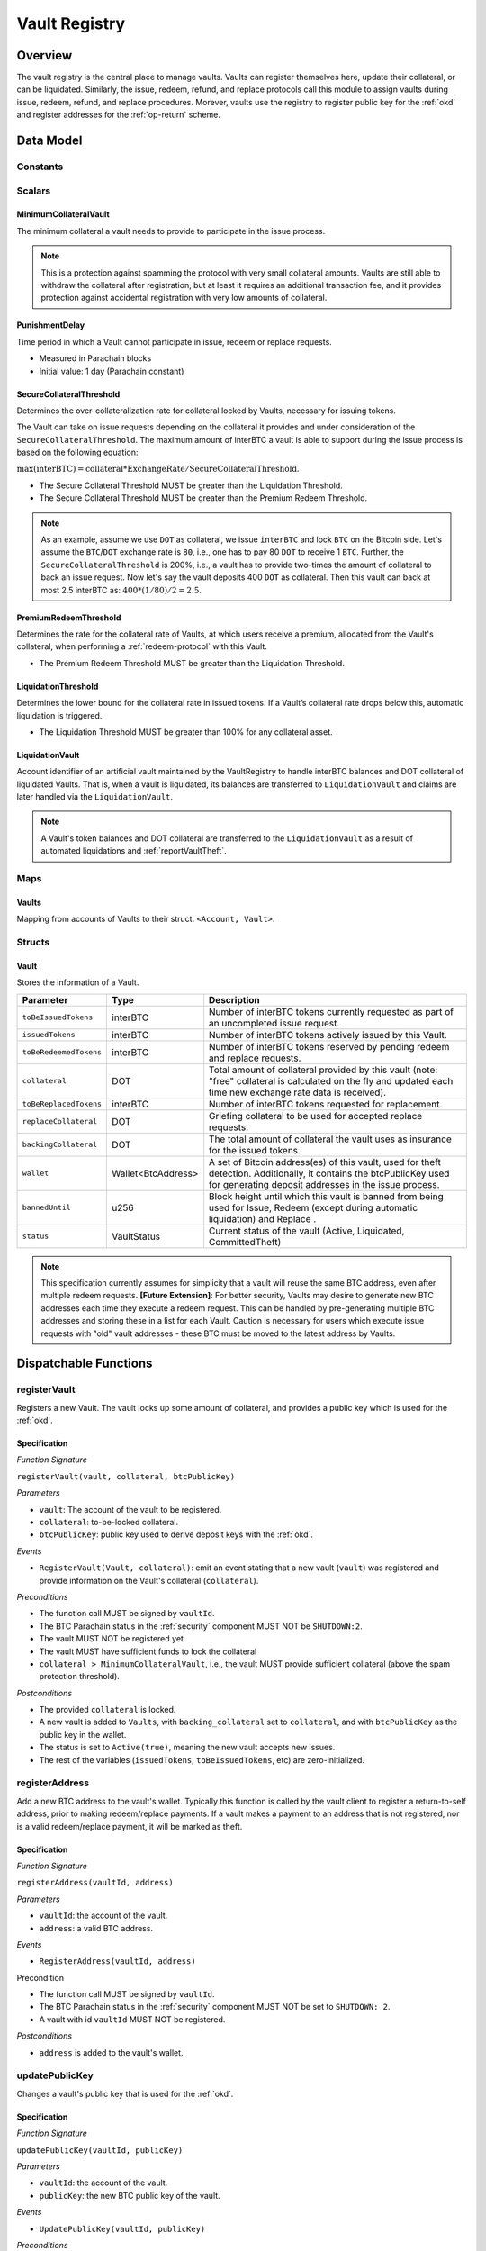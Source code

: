 .. _Vault-registry:

Vault Registry
==============

Overview
~~~~~~~~

The vault registry is the central place to manage vaults. Vaults can register themselves here, update their collateral, or can be liquidated.
Similarly, the issue, redeem, refund, and replace protocols call this module to assign vaults during issue, redeem, refund, and replace procedures.
Morever, vaults use the registry to register public key for the :ref:`okd` and register addresses for the :ref:`op-return` scheme.

Data Model
~~~~~~~~~~

Constants
---------

Scalars
-------

MinimumCollateralVault
......................

The minimum collateral a vault needs to provide to participate in the issue process. 

.. note:: This is a protection against spamming the protocol with very small collateral amounts. Vaults are still able to withdraw the collateral after registration, but at least it requires an additional transaction fee, and it provides protection against accidental registration with very low amounts of collateral.

.. _punishmentDelay:

PunishmentDelay
...............

Time period in which a Vault cannot participate in issue, redeem or replace requests.

- Measured in Parachain blocks
- Initial value: 1 day (Parachain constant)

.. _SecureCollateralThreshold:

SecureCollateralThreshold
.........................

Determines the over-collateralization rate for collateral locked by Vaults, necessary for issuing tokens. 

The Vault can take on issue requests depending on the collateral it provides and under consideration of the ``SecureCollateralThreshold``.
The maximum amount of interBTC a vault is able to support during the issue process is based on the following equation:

:math:`\text{max(interBTC)} = \text{collateral} * \text{ExchangeRate} / \text{SecureCollateralThreshold}`.

* The Secure Collateral Threshold MUST be greater than the Liquidation Threshold.
* The Secure Collateral Threshold MUST be greater than the Premium Redeem Threshold.

.. note:: As an example, assume we use ``DOT`` as collateral, we issue ``interBTC`` and lock ``BTC`` on the Bitcoin side. Let's assume the ``BTC``/``DOT`` exchange rate is ``80``, i.e., one has to pay 80 ``DOT`` to receive 1 ``BTC``. Further, the ``SecureCollateralThreshold`` is 200%, i.e., a vault has to provide two-times the amount of collateral to back an issue request. Now let's say the vault deposits 400 ``DOT`` as collateral. Then this vault can back at most 2.5 interBTC as: :math:`400 * (1/80) / 2 = 2.5`.


.. _PremiumCollateralThreshold:

PremiumRedeemThreshold
......................

Determines the rate for the collateral rate of Vaults, at which users receive a premium, allocated from the Vault's collateral, when performing a :ref:`redeem-protocol` with this Vault. 

* The Premium Redeem Threshold MUST be greater than the Liquidation Threshold.

.. _LiquidationThreshold:

LiquidationThreshold
....................

Determines the lower bound for the collateral rate in issued tokens. If a Vault’s collateral rate drops below this, automatic liquidation is triggered.

* The Liquidation Threshold MUST be greater than 100% for any collateral asset.

LiquidationVault
.................

Account identifier of an artificial vault maintained by the VaultRegistry to handle interBTC balances and DOT collateral of liquidated Vaults. That is, when a vault is liquidated, its balances are transferred to ``LiquidationVault`` and claims are later handled via the ``LiquidationVault``.


.. note:: A Vault's token balances and DOT collateral are transferred to the ``LiquidationVault`` as a result of automated liquidations and :ref:`reportVaultTheft`.


Maps
----


Vaults
......

Mapping from accounts of Vaults to their struct. ``<Account, Vault>``.


Structs
-------

Vault
.....

Stores the information of a Vault.

.. tabularcolumns:: |l|l|L|

=========================  ==================  ========================================================
Parameter                  Type                Description
=========================  ==================  ========================================================
``toBeIssuedTokens``       interBTC            Number of interBTC tokens currently requested as part of an uncompleted issue request.
``issuedTokens``           interBTC            Number of interBTC tokens actively issued by this Vault.
``toBeRedeemedTokens``     interBTC            Number of interBTC tokens reserved by pending redeem and replace requests. 
``collateral``             DOT                 Total amount of collateral provided by this vault (note: "free" collateral is calculated on the fly and updated each time new exchange rate data is received).
``toBeReplacedTokens``     interBTC            Number of interBTC tokens requested for replacement.
``replaceCollateral``      DOT                 Griefing collateral to be used for accepted replace requests.
``backingCollateral``      DOT                 The total amount of collateral the vault uses as insurance for the issued tokens.
``wallet``                 Wallet<BtcAddress>  A set of Bitcoin address(es) of this vault, used for theft detection. Additionally, it contains the btcPublicKey used for generating deposit addresses in the issue process. 
``bannedUntil``            u256                Block height until which this vault is banned from being used for Issue, Redeem (except during automatic liquidation) and Replace . 
``status``                 VaultStatus         Current status of the vault (Active, Liquidated, CommittedTheft)
=========================  ==================  ========================================================

.. note:: This specification currently assumes for simplicity that a vault will reuse the same BTC address, even after multiple redeem requests. **[Future Extension]**: For better security, Vaults may desire to generate new BTC addresses each time they execute a redeem request. This can be handled by pre-generating multiple BTC addresses and storing these in a list for each Vault. Caution is necessary for users which execute issue requests with "old" vault addresses - these BTC must be moved to the latest address by Vaults. 

Dispatchable Functions
~~~~~~~~~~~~~~~~~~~~~~


.. _registerVault:

registerVault
-------------

Registers a new Vault. The vault locks up some amount of collateral, and provides a public key which is used for the :ref:`okd`.

Specification
.............

*Function Signature*

``registerVault(vault, collateral, btcPublicKey)``

*Parameters*

* ``vault``: The account of the vault to be registered.
* ``collateral``: to-be-locked collateral.
* ``btcPublicKey``: public key used to derive deposit keys with the :ref:`okd`.


*Events*

* ``RegisterVault(Vault, collateral)``: emit an event stating that a new vault (``vault``) was registered and provide information on the Vault's collateral (``collateral``). 

*Preconditions*

* The function call MUST be signed by ``vaultId``.
* The BTC Parachain status in the :ref:`security` component MUST NOT be ``SHUTDOWN:2``.
* The vault MUST NOT be registered yet
* The vault MUST have sufficient funds to lock the collateral
* ``collateral > MinimumCollateralVault``, i.e., the vault MUST provide sufficient collateral (above the spam protection threshold).

*Postconditions*

* The provided ``collateral`` is locked.
* A new vault is added to ``Vaults``, with ``backing_collateral`` set to ``collateral``, and with ``btcPublicKey`` as the public key in the wallet. 
* The status is set to ``Active(true)``, meaning the new vault accepts new issues. 
* The rest of the variables (``issuedTokens``, ``toBeIssuedTokens``, etc) are zero-initialized. 

.. _registerAddress:

registerAddress
---------------

Add a new BTC address to the vault's wallet. Typically this function is called by the vault client to register a return-to-self address, prior to making redeem/replace payments. If a vault makes a payment to an address that is not registered, nor is a valid redeem/replace payment, it will be marked as theft.

Specification
.............

*Function Signature*

``registerAddress(vaultId, address)``

*Parameters*

* ``vaultId``: the account of the vault.
* ``address``: a valid BTC address.

*Events*

* ``RegisterAddress(vaultId, address)``



Precondition

* The function call MUST be signed by ``vaultId``.
* The BTC Parachain status in the :ref:`security` component MUST NOT be set to ``SHUTDOWN: 2``.
* A vault with id ``vaultId`` MUST NOT be registered.

*Postconditions*

* ``address`` is added to the vault's wallet.

 
.. _updatePublicKey:

updatePublicKey
---------------

Changes a vault's public key that is used for the :ref:`okd`.

Specification
.............

*Function Signature*

``updatePublicKey(vaultId, publicKey)``

*Parameters*

* ``vaultId``: the account of the vault.
* ``publicKey``: the new BTC public key of the vault.

*Events*

* ``UpdatePublicKey(vaultId, publicKey)``


*Preconditions*

* The function call MUST be signed by ``vaultId``.
* The BTC Parachain status in the :ref:`security` component MUST NOT be set to ``SHUTDOWN: 2``.
* A vault with id ``vaultId`` MUST be registered.

*Postconditions*

* The vault's public key is set to ``publicKey``.

.. _depositCollateral:

depositCollateral
------------------------

The vault locks additional collateral as a security against stealing the Bitcoin locked with it. 

Specification
.............

*Function Signature*

``lockCollateral(vaultId, collateral)``

*Parameters*

* ``vaultId``: The account of the vault locking collateral.
* ``collateral``: to-be-locked collateral.

*Events*

* ``DepositCollateral(vaultId, newCollateral, totalCollateral, freeCollateral)``: emit an event stating how much new (``newCollateral``), total collateral (``totalCollateral``) and freely available collateral (``freeCollateral``) the vault calling this function has locked.

Precondition
............

* The function call MUST be signed by ``vaultId``.
* The BTC Parachain status in the :ref:`security` component MUST NOT be set to ``SHUTDOWN: 2``.
* A vault with id ``vaultId`` MUST be registered.
* The vault MUST have sufficient unlocked collateral to lock.

*Postconditions*

* The vault's ``backingCollateral`` is increased by the amount ``collateral``.

.. _withdrawCollateral:

withdrawCollateral
------------------

A vault can withdraw its *free* collateral at any time, as long as the collateralization ratio remains above the ``SecureCollateralThreshold``. Collateral that is currently being used to back issued interBTC remains locked until the vault is used for a redeem request (full release can take multiple redeem requests).


Specification
.............

*Function Signature*

``withdrawCollateral(vaultId, withdrawAmount)``

*Parameters*

* ``vaultId``: The account of the vault withdrawing collateral.
* ``withdrawAmount``: To-be-withdrawn collateral.

*Events*

* ``WithdrawCollateral(vaultId, withdrawAmount, totalCollateral)``: emit emit an event stating how much collateral was withdrawn by the vault and total collateral a vault has left.

*Preconditions*

* The function call MUST be signed by ``vaultId``.
* The BTC Parachain status in the :ref:`security` component MUST be set to ``RUNNING:0``.
* A vault with id ``vaultId`` MUST be registered.
* The collatalization rate of the vault MUST remain above ``SecureCollateralThreshold`` after the withdrawal of ``withdrawAmount``.

*Postconditions*
* An amount of ``withdrawAmount`` is unlocked.












Functions called from other pallets
~~~~~~~~~~~~~~~~~~~~~~~~~~~~~~~~~~~

.. _tryIncreaseToBeIssuedTokens:

tryIncreaseToBeIssuedTokens
---------------------------

During an issue request function (:ref:`requestIssue`), a user must be able to assign a vault to the issue request. As a vault can be assigned to multiple issue requests, race conditions may occur. To prevent race conditions, a Vault's collateral is *reserved* when an ``IssueRequest`` is created - ``toBeIssuedTokens`` specifies how much interBTC is to be issued (and the reserved collateral is then calculated based on :ref:`getExchangeRate`).

Specification
.............

*Function Signature*

``tryIncreaseToBeIssuedTokens(vaultId, tokens)``

*Parameters*

* ``vaultId``: The BTC Parachain address of the Vault.
* ``tokens``: The amount of interBTC to be locked.

*Events*

* ``IncreaseToBeIssuedTokens(vaultId, tokens)``


*Preconditions*

* The BTC Parachain status in the :ref:`security` component MUST be set to ``RUNNING:0``.
* A vault with id ``vaultId`` MUST be registered.
* The vault MUST have sufficient collateral to remain above the ``SecureCollateralThreshold`` after issuing ``tokens``.
* The vault status MUST be `Active(true)`
* The vault MUST NOT be banned

*Postconditions*

* The vault's ``toBeIssuedTokens`` is increased by an amount of  ``tokens``.

.. _decreaseToBeIssuedTokens:

decreaseToBeIssuedTokens
------------------------

A Vault's committed tokens are unreserved when an issue request (:ref:`cancelIssue`) is cancelled due to a timeout (failure!). If the vault has been liquidated, the tokens are instead unreserved on the liquidation vault.

Specification
.............

*Function Signature*

``decreaseToBeIssuedTokens(vaultId, tokens)``

*Parameters*

* ``vaultId``: The BTC Parachain address of the Vault.
* ``tokens``: The amount of interBTC to be unreserved.

*Events*

* ``DecreaseToBeIssuedTokens(vaultId, tokens)``

*Preconditions*

* The BTC Parachain status in the :ref:`security` component MUST NOT be set to ``SHUTDOWN: 2``.
* A vault with id ``vaultId`` MUST be registered.
* If the vault is not liquidated, it MUST have at least ``tokens`` ``toBeIssuedTokens``. 
* If the vault *is* liquidated, it MUST have at least ``tokens`` ``toBeIssuedTokens``.

*Postconditions*

* If the vault is *not* liquidated, its ``toBeIssuedTokens`` is decreased by an amount of ``tokens``. 
* If the vault *is* liquidated, the liquidation vault's ``toBeIssuedTokens`` is decreased by an amount of ``tokens``. 

.. _issueTokens:

issueTokens
-----------

The issue process completes when a user calls the :ref:`executeIssue` function and provides a valid proof for sending BTC to the vault. At this point, the ``toBeIssuedTokens`` assigned to a vault are decreased and the ``issuedTokens`` balance is increased by the ``amount`` of issued tokens.

Specification
.............

*Function Signature*

``issueTokens(vaultId, amount)``

*Parameters*

* ``vaultId``: The BTC Parachain address of the Vault.
* ``tokens``: The amount of interBTC that were just issued.


*Events*

* ``IssueTokens(vaultId, tokens)``: Emit an event when an issue request is executed.


*Preconditions*

* The BTC Parachain status in the :ref:`security` component MUST NOT be set to ``SHUTDOWN: 2``.
* A vault with id ``vaultId`` MUST be registered.
* If the vault is *not* liquidated, its ``toBeIssuedTokens`` MUST be greater than or equal to ``tokens``.
* If the vault *is* liquidated, the ``toBeIssuedTokens`` of the liquidation vault MUST be greater than or equal to ``tokens``.

*Postconditions*

* If the vault is *not* liquidated, its ``toBeIssuedTokens`` is decreased by ``tokens``, while its ``issuedTokens`` is increased by ``tokens``.
* If the vault *is* liquidated, the ``toBeIssuedTokens`` of the liquidation vault is decreased by ``tokens``, while its ``issuedTokens`` is increased by ``tokens``.


.. _tryIncreaseToBeRedeemedTokens:

tryIncreaseToBeRedeemedTokens
-----------------------------

Add an amount of tokens to the ``toBeRedeemedTokens`` balance of a vault. This function serves as a prevention against race conditions in the redeem and replace procedures.
If, for example, a vault would receive two redeem requests at the same time that have a higher amount of tokens to be issued than his ``issuedTokens`` balance, one of the two redeem requests should be rejected.

Specification
.............

*Function Signature*

``tryIncreaseToBeRedeemedTokens(vaultId, tokens)``

*Parameters*

* ``vaultId``: The BTC Parachain address of the Vault.
* ``tokens``: The amount of interBTC to be redeemed.

*Events*

* ``IncreaseToBeRedeemedTokens(vaultId, tokens)``: Emit an event when a redeem request is requested.

*Preconditions*

* The BTC Parachain status in the :ref:`security` component MUST NOT be set to ``SHUTDOWN: 2``.
* A vault with id ``vaultId`` MUST be registered.
* The vault MUST NOT be liquidated.
* The vault MUST have sufficient tokens to reserve, i.e. ``tokens`` must be less than or equal to ``issuedTokens - toBeRedeemedTokens``.

*Postconditions*

* The vault's ``toBeRedeemedTokens`` is increased by ``tokens``.

.. _decreaseToBeRedeemedTokens:

decreaseToBeRedeemedTokens
--------------------------

Subtract an amount tokens from the ``toBeRedeemedTokens`` balance of a vault. This function is called from :ref:`cancelRedeem`.

Specification
.............

*Function Signature*

``decreaseToBeRedeemedTokens(vaultId, tokens)``

*Parameters*

* ``vaultId``: The BTC Parachain address of the Vault.
* ``tokens``: The amount of interBTC not to be redeemed.


*Events*

* ``DecreaseToBeRedeemedTokens(vaultId, tokens)``: Emit an event when a redeem request is cancelled.

*Preconditions*

* The BTC Parachain status in the :ref:`security` component must not be set to ``SHUTDOWN: 2``.
* A vault with id ``vaultId`` MUST be registered.
* If the vault is *not* liquidated, its ``toBeRedeemedTokens`` MUST be greater than or equal to ``tokens``.
* If the vault *is* liquidated, the ``toBeRedeemedTokens`` of the liquidation vault MUST be greater than or equal to ``tokens``.

*Postconditions*

* If the vault is *not* liquidated, its ``toBeRedeemedTokens`` is decreased by ``tokens``.
* If the vault *is* liquidated, the ``toBeRedeemedTokens`` of the liquidation vault is decreased by ``tokens``.


.. _decreaseTokens:

decreaseTokens
--------------

Decreases both the ``toBeRedeemed`` and ``issued`` tokens, effectively burning the tokens. This is called from :ref:`cancelRedeem`.

Specification
.............

*Function Signature*

``decreaseTokens(vaultId, user, tokens)``

*Parameters*

* ``vaultId``: The BTC Parachain address of the Vault.
* ``userId``: The BTC Parachain address of the user that made the redeem request.
* ``tokens``: The amount of interBTC that were not redeemed.


*Events*

* ``DecreaseTokens(vaultId, userId, tokens)``: Emit an event if a redeem request cannot be fulfilled.

*Preconditions*

* The BTC Parachain status in the :ref:`security` component must not be set to ``SHUTDOWN: 2``.
* A vault with id ``vaultId`` MUST be registered.
* If the vault is *not* liquidated, its ``toBeRedeemedTokens`` and ``issuedTokens`` MUST be greater than or equal to ``tokens``.
* If the vault *is* liquidated, the ``toBeRedeemedTokens`` and ``issuedTokens`` of the liquidation vault MUST be greater than or equal to ``tokens``.

*Postconditions*

* If the vault is *not* liquidated, its ``toBeRedeemedTokens`` and ``issuedTokens`` are decreased by ``tokens``.
* If the vault *is* liquidated, the ``toBeRedeemedTokens`` and ``issuedTokens`` of the liquidation vault are decreased by ``tokens``.


.. _redeemTokens:

redeemTokens
------------

Reduces the to-be-redeemed tokens when a redeem request completes

Specification
.............

*Function Signature*

``redeemTokens(vaultId, tokens, premium, redeemerId)``

*Parameters*


* ``vaultId``: the id of the vault from which to redeem tokens
* ``tokens``: the amount of tokens to be decreased
* ``premium``: amount of collateral to be rewarded to the redeemer if the vault is not liquidated yet
* ``redeemerId``: the id of the redeemer


*Events*

One of:

* ``RedeemTokens(vault, tokens)``: Emit an event when a redeem request successfully completes.
* ``RedeemTokensPremium(vaultId, tokens, premium, redeemerId)``: Emit an event when a redeem event with a non-zero premium completes.
* ``RedeemTokensLiquidatedVault(vaultId, tokens, amount)``: Emit an event when a redeem is executed on a liquidated vault.

*Preconditions*

* The BTC Parachain status in the :ref:`security` component MUST NOT be set to ``SHUTDOWN: 2``.
* A vault with id ``vaultId`` MUST be registered.
* If the vault is *not* liquidated:
   * The vault's ``toBeRedeemedTokens`` must be greater than or equal to ``tokens``.
   * If ``premium > 0``, then the vault's ``backingCollateral`` must be greater than or equal to ``premium``.
* If the vault *is* liquidated, then the liquidation vault's ``toBeRedeemedTokens`` must be greater than or equal to ``tokens``
  
*Postconditions*

* If the vault is *not* liquidated:
   * The vault's ``toBeRedeemedTokens`` is decreased by ``tokens``, and its ``issuedTokens`` is increased by the same amount.
   * If ``premium = 0``, then the ``RedeemTokens`` event is emitted
   * If ``premium > 0``, then ``premium`` is transferred from the vault's collateral to the redeemer. The ``RedeemTokensPremium`` event is emitted.
* If the vault *is* liquidated, then the liquidation vault's ``toBeRedeemedTokens`` is decreased by ``tokens``, and its ``issuedTokens`` is increased by the same amount. The ``RedeemTokensLiquidatedVault`` event is emitted.

.. _redeemTokensLiquidation:

redeemTokensLiquidation
------------------------

Handles redeem requests which are executed against the LiquidationVault. Reduces the issued token of the LiquidationVault and slashes the
corresponding amount of collateral.

Specification
.............

*Function Signature*

``redeemTokensLiquidation(redeemerId, tokens)``

*Parameters*

* ``redeemerId`` : The account of the user redeeming interBTC.
* ``tokens``: The amount of interBTC to be burned, in exchange for collateral.

*Events*

* ``RedeemTokensLiquidation(redeemerId, tokens, reward)``: Emit an event when a liquidation redeem is executed.

*Preconditions*

* The BTC Parachain status in the :ref:`security` component MUST NOT be set to ``SHUTDOWN: 2``.
* The liquidation vault MUST have sufficient tokens, i.e. ``tokens`` MUST be less than or equal to its ``issuedTokens - toBeRedeemedTokens``.

*Postconditions*

* The liquidation vault's ``issuedTokens`` is reduced by ``tokens``.
* The redeemer has received an amount of collateral equal to ``(tokens / liquidationVault.issuedTokens) * liquidationVault.backingCollateral``.

.. _tryIncreaseToBeReplacedTokens:

tryIncreaseToBeReplacedTokens
-----------------------------

Increases the toBeReplaced tokens of a vault, which indicates how many tokens other vaults can replace in total.

Specification
.............

*Function Signature*

``tryIncreaseToBeReplacedTokens(oldVault, tokens, collateral)``

*Parameters*

* ``vaultId``: Account identifier of the vault to be replaced.
* ``tokens``: The amount of interBTC replaced.
* ``collateral``: The extra collateral provided by the new vault as griefing collateral for potential accepted replaces. 

*Returns*

* A tupple of the new total ``toBeReplacedTokens`` and ``replaceCollateral``.
  
*Events*

* ``IncreaseToBeReplacedTokens(vaultId, tokens)``: Emit an event when a replacement is requested for additional tokens.

*Preconditions*

* The BTC Parachain status in the :ref:`security` component MUST NOT be set to ``SHUTDOWN: 2``.
* A vault with id ``vaultId`` MUST be registered.
* The vault MUST NOT be liquidated.
* The vault's increased ``toBeReplaceedTokens`` MUST NOT exceed ``issuedTokens - toBeRedeemedTokens``.

*Postconditions*

* The vault's ``toBeReplaceTokens`` is increased by ``tokens``.
* The vault's ``replaceCollateral`` is increased by ``collateral``.



.. _decreaseToBeReplacedTokens:

decreaseToBeReplacedTokens
-----------------------------

Decreases the toBeReplaced tokens of a vault, which indicates how many tokens other vaults can replace in total.

Specification
.............

*Function Signature*

``decreaseToBeReplacedTokens(oldVault, tokens)``

*Parameters*

* ``vaultId``: Account identifier of the vault to be replaced.
* ``tokens``: The amount of interBTC replaced.

*Returns*

* A tupple of the new total ``toBeReplacedTokens`` and ``replaceCollateral``.
  

*Preconditions*

* The BTC Parachain status in the :ref:`security` component MUST NOT be set to ``SHUTDOWN: 2``.
* A vault with id ``vaultId`` MUST be registered.

*Postconditions*

* The vault's ``replaceCollateral`` is decreased by ``(min(tokens, toBeReplacedTokens) / toBeReplacedTokens) * replaceCollateral``.
* The vault's ``toBeReplaceTokens`` is decreased by ``min(tokens, toBeReplacedTokens)``.
  
.. note:: the ``replaceCollateral`` is not actually unlocked - this is the responsibility of the caller. It is implemented this way, because in :ref:`requestRedeem` it needs to be unlocked, whereas in :ref:`requestReplace` it must remain locked.  




.. _replaceTokens:

replaceTokens
-------------

When a replace request successfully completes, the ``toBeRedeemedTokens`` and the ``issuedToken`` balance must be reduced to reflect that removal of interBTC from the ``oldVault``.Consequently, the ``issuedTokens`` of the ``newVault`` need to be increased by the same amount.

Specification
.............

*Function Signature*

``replaceTokens(oldVault, newVault, tokens, collateral)``

*Parameters*

* ``oldVault``: Account identifier of the vault to be replaced.
* ``newVault``: Account identifier of the vault accepting the replace request.
* ``tokens``: The amount of interBTC replaced.
* ``collateral``: The collateral provided by the new vault. 


*Events*

* ``ReplaceTokens(oldVault, newVault, tokens, collateral)``: Emit an event when a replace requests is successfully executed.

*Preconditions*

* The BTC Parachain status in the :ref:`security` component MUST NOT be set to ``SHUTDOWN: 2``.
* A vault with id ``oldVault`` MUST be registered.
* A vault with id ``newVault`` MUST be registered.
* If ``oldVault`` is *not* liquidated, its ``toBeRedeemedTokens`` and ``issuedTokens`` MUST be greater than or equal to ``tokens``.
* If ``oldVault`` *is* liquidated, the liquidation vault's ``toBeRedeemedTokens`` and ``issuedTokens`` MUST be greater than or equal to ``tokens``.
* If ``newVault`` is *not* liquidated, its ``toBeIssuedTokens`` MUST be greater than or equal to ``tokens``.
* If ``newVault`` *is* liquidated, the liquidation vault's ``toBeIssuedTokens`` MUST be greater than or equal to ``tokens``.

*Postconditions*

* If ``oldVault`` is *not* liquidated:
   * The ``oldVault``'s ``toBeRedeemedTokens`` and ``issuedTokens`` are decreased by the amount ``tokens``.
   * Some of the ``oldVault's`` collateral is unlocked: an amount of ``tokens / toBeRedeemed``.
* If ``oldVault`` *is* liquidated, the liquidation vault's ``toBeRedeemedTokens`` and ``issuedTokens`` are decrease by the amount ``tokens``.
* If ``newVault`` is *not* liquidated, its ``toBeIssuedTokens`` is decreased by ``tokens``, while its ``issuedTokens`` is increased by the same amount.
* If ``newVault`` *is* liquidated, the liquidation vault's  ``toBeIssuedTokens`` is decreased by ``tokens``, while its ``issuedTokens`` is increased by the same amount.



.. _cancelReplaceTokens:

cancelReplaceTokens
-------------------

Cancels a replace: decrease the old-vault's to-be-redeemed tokens, and the new-vault's to-be-issued tokens. If one or both of the vaults has been liquidated, the change is forwarded to the liquidation vault.

Specification
.............

*Function Signature*

``cancelReplaceTokens(oldVault, newVault, tokens)``

*Parameters*

* ``oldVault``: Account identifier of the vault to be replaced.
* ``newVault``: Account identifier of the vault accepting the replace request.
* ``tokens``: The amount of interBTC replaced.

*Events*

* ``CancelReplaceTokens(oldVault, newVault, tokens, collateral)``: Emit an event when a replace requests is cancelled.

*Preconditions*

* The BTC Parachain status in the :ref:`security` component MUST NOT be set to ``SHUTDOWN: 2``.
* A vault with id ``oldVault`` MUST be registered.
* A vault with id ``newVault`` MUST be registered.
* If ``oldVault`` is *not* liquidated, its ``toBeRedeemedTokens`` MUST be greater than or equal to ``tokens``.
* If ``oldVault`` *is* liquidated, the liquidation vault's ``toBeRedeemedTokens`` MUST be greater than or equal to ``tokens``.
* If ``newVault`` is *not* liquidated, its ``toBeIssuedTokens`` MUST be greater than or equal to ``tokens``.
* If ``newVault`` *is* liquidated, the liquidation vault's ``toBeIssuedTokens`` MUST be greater than or equal to ``tokens``.

*Postconditions*

* If ``oldVault`` is *not* liquidated, its ``toBeRedeemedTokens`` is decreased by ``tokens``.
* If ``oldVault`` *is* liquidated, the liquidation vault's ``toBeRedeemedTokens`` is decreased by ``tokens``.
* If ``newVault`` is *not* liquidated, its ``toBeIssuedTokens`` is decreased by ``tokens``.
* If ``newVault`` *is* liquidated, the liquidation vault's  ``toBeIssuedTokens`` is decreased by ``tokens``.


.. _liquidateVault:

liquidateVault
--------------

Liquidates a vault, transferring token balances to the ``LiquidationVault``, as well as collateral.

Specification
.............

*Function Signature*

``liquidateVault(vault)``

*Parameters*

* ``vault``: Account identifier of the vault to be liquidated.


*Events*

* ``LiquidateVault(vault)``: Emit an event indicating that the vault with ``vault`` account identifier has been liquidated.

*Preconditions*

*Postconditions*

* The liquidation vault's ``issuedTokens``, ``toBeIssuedTokens`` and ``toBeRedeemedTokens`` are increased by the respective amounts in the vault.
* The vault's ``issuedTokens`` and ``toBeIssuedTokens`` are set to 0.
* Collateral is moved from the vault to the liquidation vault: an amount of ``confiscatedCollateral - confiscatedCollateral * (toBeRedeemedTokens / (toBeIssuedTokens + issuedTokens))`` is moved, where ``confiscatedCollateral`` is the minimum of the ``backingCollateral`` and ``SecureCollateralThreshold`` times the equivalent worth of the amount of tokens it is backing.

.. note:: If a vault successfully executes a replace after having been liquidated, it receives some of its confiscated collateral back.

Events
~~~~~~

RegisterVault
-------------

Emit an event stating that a new vault (``vault``) was registered and provide information on the Vault’s collateral (``collateral``).

*Event Signature*

``RegisterVault(vault, collateral)``

*Parameters*

* ``vault``: The account of the vault to be registered.
* ``collateral``: to-be-locked collateral in DOT.

*Functions*

* :ref:`registerVault`

.. _event_DepositCollateral:

DepositCollateral
------------------------

Emit an event stating how much new (``newCollateral``), total collateral (``totalCollateral``) and freely available collateral (``freeCollateral``) the vault calling this function has locked.

*Event Signature*

``DepositCollateral(Vault, newCollateral, totalCollateral, freeCollateral)``

*Parameters*

* ``Vault``: The account of the vault locking collateral.
* ``newCollateral``: to-be-locked collateral in DOT.
* ``totalCollateral``: total collateral in DOT.
* ``freeCollateral``: collateral not "occupied" with interBTC in DOT.

*Functions*

* :ref:`depositCollateral`


WithdrawCollateral
------------------

Emit emit an event stating how much collateral was withdrawn by the vault and total collateral a vault has left.

*Event Signature*

``WithdrawCollateral(Vault, withdrawAmount, totalCollateral)``

*Parameters*

* ``Vault``: The account of the vault locking collateral.
* ``withdrawAmount``: To-be-withdrawn collateral in DOT.
* ``totalCollateral``: total collateral in DOT.

*Functions*

* :ref:`withdrawCollateral`

RegisterAddress
---------------

Emit an event stating that a vault (``vault``) registered a new address (``address``).

*Event Signature*

``RegisterAddress(vault, address)``

*Parameters*

* ``vault``: The account of the vault to be registered.
* ``address``: The added address

*Functions*

* :ref:`registerAddress`


UpdatePublicKey
---------------

Emit an event stating that a vault (``vault``) registered a new address (``address``).

*Event Signature*

``UpdatePublicKey(vaultId, publicKey)``

*Parameters*

* ``vaultId``: the account of the vault.
* ``publicKey``: the new BTC public key of the vault.

*Functions*

* :ref:`updatePublicKey`

IncreaseToBeIssuedTokens
---------------------------

Emit 

*Event Signature*

``IncreaseToBeIssuedTokens(vaultId, tokens)``

*Parameters*

* ``vault``: The BTC Parachain address of the Vault.
* ``tokens``: The amount of interBTC to be locked.


*Functions*

* :ref:`tryIncreaseToBeIssuedTokens`


DecreaseToBeIssuedTokens
------------------------

Emit 

*Event Signature*

``DecreaseToBeIssuedTokens(vaultId, tokens)``

*Parameters*

* ``vault``: The BTC Parachain address of the Vault.
* ``tokens``: The amount of interBTC to be unreserved.


*Functions*

* :ref:`decreaseToBeIssuedTokens`


IssueTokens
-----------

Emit an event when an issue request is executed.

*Event Signature*

``IssueTokens(vault, tokens)``

*Parameters*

* ``vault``: The BTC Parachain address of the Vault.
* ``tokens``: The amount of interBTC that were just issued.

*Functions*

* :ref:`issueTokens`


IncreaseToBeRedeemedTokens
--------------------------

Emit an event when a redeem request is requested.

*Event Signature*

``IncreaseToBeRedeemedTokens(vault, tokens)``

*Parameters*

* ``vault``: The BTC Parachain address of the Vault.
* ``tokens``: The amount of interBTC to be redeemed.

*Functions*

* :ref:`tryIncreaseToBeRedeemedTokens`


DecreaseToBeRedeemedTokens
--------------------------

Emit an event when a replace request cannot be completed because the vault has too little tokens committed.

*Event Signature*

``DecreaseToBeRedeemedTokens(vault, tokens)``

*Parameters*

* ``vault``: The BTC Parachain address of the Vault.
* ``tokens``: The amount of interBTC not to be replaced.

*Functions*

* :ref:`decreaseToBeRedeemedTokens`


DecreaseTokens
--------------

Emit an event if a redeem request cannot be fulfilled.

*Event Signature*

``DecreaseTokens(vault, user, tokens, collateral)``

*Parameters*

* ``vault``: The BTC Parachain address of the Vault.
* ``user``: The BTC Parachain address of the user that made the redeem request.
* ``tokens``: The amount of interBTC that were not redeemed.
* ``collateral``: The amount of collateral assigned to this request.

*Functions*

* :ref:`decreaseTokens`


RedeemTokens
------------

Emit an event when a redeem request successfully completes.

*Event Signature*

``RedeemTokens(vault, tokens)``

*Parameters*

* ``vault``: The BTC Parachain address of the Vault.
* ``tokens``: The amount of interBTC redeemed.

*Functions*

* :ref:`redeemTokens`


RedeemTokensPremium
-------------------

Emit an event when a user is executing a redeem request that includes a premium.

*Event Signature*

``RedeemTokensPremium(vault, tokens, premiumDOT, redeemer)``

*Parameters*

* ``vault``: The BTC Parachain address of the Vault.
* ``tokens``: The amount of interBTC redeemed.
* ``premiumDOT``: The amount of DOT to be paid to the user as a premium using the Vault's released collateral.
* ``redeemer``: The user that redeems at a premium.

*Functions*

* :ref:`redeemTokens`


RedeemTokensLiquidation
-----------------------

Emit an event when a redeem is executed under the ``LIQUIDATION`` status.

*Event Signature*

``RedeemTokensLiquidation(redeemer, redeemDOTinBTC)``

*Parameters*

* ``redeemer`` : The account of the user redeeming interBTC.
* ``redeemDOTinBTC``: The amount of interBTC to be redeemed in DOT with the ``LiquidationVault``, denominated in BTC.

*Functions*

* :ref:`redeemTokensLiquidation`



RedeemTokensLiquidatedVault
---------------------------

Emit an event when a redeem is executed on a liquidated vault.

*Event Signature*

``RedeemTokensLiquidation(redeemer, tokens, unlockedCollateral)``

*Parameters*

* ``redeemer`` : The account of the user redeeming interBTC.
* ``tokens``: The amount of interBTC that have been refeemed.
* ``unlockedCollateral``: The amount of collateral that has been unlocked for the vault for this redeem.


*Functions*

* :ref:`redeemTokens`



ReplaceTokens
-------------

Emit an event when a replace requests is successfully executed.

*Event Signature*

``ReplaceTokens(oldVault, newVault, tokens, collateral)``

*Parameters*

* ``oldVault``: Account identifier of the vault to be replaced.
* ``newVault``: Account identifier of the vault accepting the replace request.
* ``tokens``: The amount of interBTC replaced.
* ``collateral``: The collateral provided by the new vault. 

*Functions*

* :ref:`replaceTokens`


LiquidateVault
--------------

Emit an event indicating that the vault with ``vault`` account identifier has been liquidated.

*Event Signature*

``LiquidateVault(vault)``

*Parameters*

* ``vault``: Account identifier of the vault to be liquidated.

*Functions*

* :ref:`liquidateVault`


Error Codes
~~~~~~~~~~~

``InsufficientVaultCollateralAmount``

* **Message**: "The provided collateral was insufficient - it must be above ``MinimumCollateralVault``."
* **Cause**: The vault provided too little collateral, i.e. below the MinimumCollateralVault limit.

``VaultNotFound``

* **Message**: "The specified vault does not exist."
* **Cause**: vault could not be found in ``Vaults`` mapping.

``ERR_INSUFFICIENT_FREE_COLLATERAL``

* **Message**: "Not enough free collateral available."
* **Cause**: The vault is trying to withdraw more collateral than is currently free. 

``ERR_EXCEEDING_VAULT_LIMIT``

* **Message**: "Issue request exceeds vault collateral limit."
* **Cause**: The collateral provided by the vault combined with the exchange rate forms an upper limit on how much interBTC can be issued. The requested amount exceeds this limit.

``ERR_INSUFFICIENT_TOKENS_COMMITTED``

* **Message**: "The requested amount of ``tokens`` exceeds the amount available to vault."
* **Cause**: A user requests a redeem with an amount exceeding the vault's tokens, or the vault is requesting replacement for more tokens than it has available.

``ERR_VAULT_BANNED``

* **Message**: "Action not allowed on banned vault."
* **Cause**: An illegal operation is attempted on a banned vault, e.g. an issue or redeem request.

``ERR_ALREADY_REGISTERED``

* **Message**: "A vault with the given accountId is already registered."
* **Cause**: A vault tries to register a vault that is already registered.

``ERR_RESERVED_DEPOSIT_ADDRESS``

* **Message**: "Deposit address is already registered."
* **Cause**: A vault tries to register a deposit address that is already in the system.

``ERR_VAULT_NOT_BELOW_LIQUIDATION_THRESHOLD``

* **Message**: "Attempted to liquidate a vault that is not undercollateralized."
* **Cause**: A vault has been reported for being undercollateralized, but at the moment of execution, it is no longer undercollateralized.

``ERR_INVALID_PUBLIC_KEY``

* **Message**: "Deposit address could not be generated with the given public key."
* **Cause**: An error occurred while attempting to generate a new deposit address for an issue request.

.. note:: These are the errors defined in this pallet. It is possible that functions in this pallet return errors defined in other pallets.